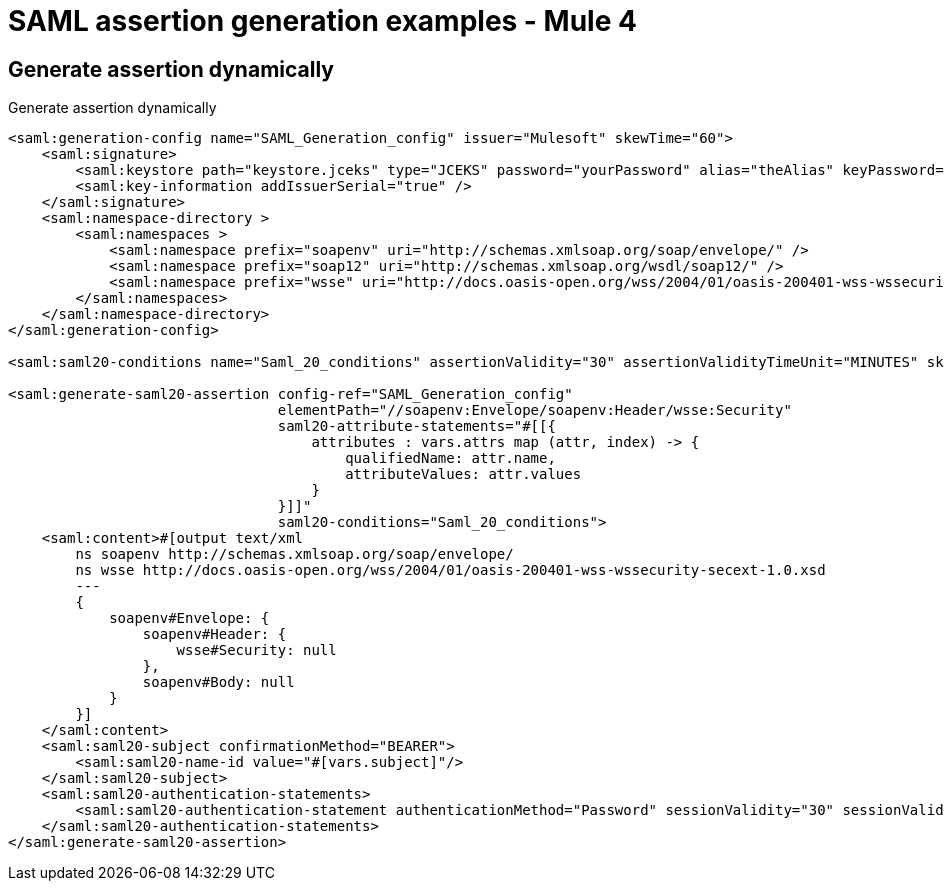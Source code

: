 = SAML assertion generation examples - Mule 4
:page-aliases: connectors::saml/generate-saml-20-assertion-example.adoc

== Generate assertion dynamically

.Generate assertion dynamically
[source,xml,linenums]
----
<saml:generation-config name="SAML_Generation_config" issuer="Mulesoft" skewTime="60">
    <saml:signature>
        <saml:keystore path="keystore.jceks" type="JCEKS" password="yourPassword" alias="theAlias" keyPassword="yourKeyPassword" />
        <saml:key-information addIssuerSerial="true" />
    </saml:signature>
    <saml:namespace-directory >
        <saml:namespaces >
            <saml:namespace prefix="soapenv" uri="http://schemas.xmlsoap.org/soap/envelope/" />
            <saml:namespace prefix="soap12" uri="http://schemas.xmlsoap.org/wsdl/soap12/" />
            <saml:namespace prefix="wsse" uri="http://docs.oasis-open.org/wss/2004/01/oasis-200401-wss-wssecurity-secext-1.0.xsd" />
        </saml:namespaces>
    </saml:namespace-directory>
</saml:generation-config>

<saml:saml20-conditions name="Saml_20_conditions" assertionValidity="30" assertionValidityTimeUnit="MINUTES" skewTime="60" skewTimeUnit="MINUTES"/>

<saml:generate-saml20-assertion config-ref="SAML_Generation_config"
                                elementPath="//soapenv:Envelope/soapenv:Header/wsse:Security"
                                saml20-attribute-statements="#[[{
                                    attributes : vars.attrs map (attr, index) -> {
                                        qualifiedName: attr.name,
                                        attributeValues: attr.values
                                    }
                                }]]"
                                saml20-conditions="Saml_20_conditions">
    <saml:content>#[output text/xml
        ns soapenv http://schemas.xmlsoap.org/soap/envelope/
        ns wsse http://docs.oasis-open.org/wss/2004/01/oasis-200401-wss-wssecurity-secext-1.0.xsd
        ---
        {
            soapenv#Envelope: {
                soapenv#Header: {
                    wsse#Security: null
                },
                soapenv#Body: null
            }
        }]
    </saml:content>
    <saml:saml20-subject confirmationMethod="BEARER">
        <saml:saml20-name-id value="#[vars.subject]"/>
    </saml:saml20-subject>
    <saml:saml20-authentication-statements>
        <saml:saml20-authentication-statement authenticationMethod="Password" sessionValidity="30" sessionValidityTimeUnit="MINUTES" subjectLocalityIpAddress="0.0.0.0" />
    </saml:saml20-authentication-statements>
</saml:generate-saml20-assertion>
----
